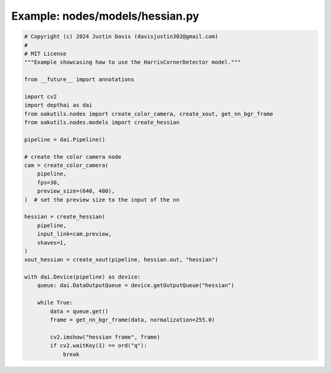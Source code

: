 .. _examples_nodes/models/hessian:

Example: nodes/models/hessian.py
================================

.. code-block:: python

	# Copyright (c) 2024 Justin Davis (davisjustin302@gmail.com)
	#
	# MIT License
	"""Example showcasing how to use the HarrisCornerDetector model."""
	
	from __future__ import annotations
	
	import cv2
	import depthai as dai
	from oakutils.nodes import create_color_camera, create_xout, get_nn_bgr_frame
	from oakutils.nodes.models import create_hessian
	
	pipeline = dai.Pipeline()
	
	# create the color camera node
	cam = create_color_camera(
	    pipeline,
	    fps=30,
	    preview_size=(640, 480),
	)  # set the preview size to the input of the nn
	
	hessian = create_hessian(
	    pipeline,
	    input_link=cam.preview,
	    shaves=1,
	)
	xout_hessian = create_xout(pipeline, hessian.out, "hessian")
	
	with dai.Device(pipeline) as device:
	    queue: dai.DataOutputQueue = device.getOutputQueue("hessian")
	
	    while True:
	        data = queue.get()
	        frame = get_nn_bgr_frame(data, normalization=255.0)
	
	        cv2.imshow("hessian frame", frame)
	        if cv2.waitKey(1) == ord("q"):
	            break

